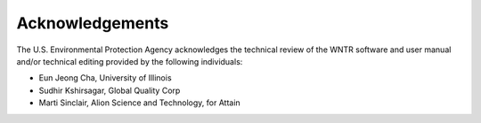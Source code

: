 .. raw:: latex

    \clearpage

Acknowledgements
======================================

The U.S. Environmental Protection Agency acknowledges the technical review of the WNTR software and user manual and/or technical editing provided by the following individuals:

* Eun Jeong Cha, University of Illinois
* Sudhir Kshirsagar, Global Quality Corp
* Marti Sinclair, Alion Science and Technology, for Attain

